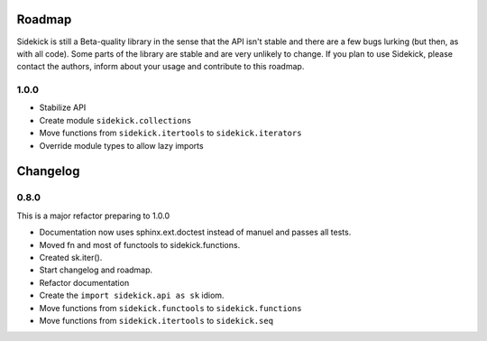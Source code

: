-------
Roadmap
-------

Sidekick is still a Beta-quality library in the sense that the API isn't stable and there
are a few bugs lurking (but then, as with all code). Some parts of the library are stable
and are very unlikely to change. If you plan to use Sidekick, please contact the authors,
inform about your usage and contribute to this roadmap.

1.0.0
=====

* Stabilize API
* Create module ``sidekick.collections``
* Move functions from ``sidekick.itertools`` to ``sidekick.iterators``
* Override module types to allow lazy imports

---------
Changelog
---------


0.8.0
=====

This is a major refactor preparing to 1.0.0

* Documentation now uses sphinx.ext.doctest instead of manuel and passes all tests.
* Moved fn and most of functools to sidekick.functions.
* Created sk.iter().
* Start changelog and roadmap.
* Refactor documentation
* Create the ``import sidekick.api as sk`` idiom.
* Move functions from ``sidekick.functools`` to ``sidekick.functions``
* Move functions from ``sidekick.itertools`` to ``sidekick.seq``
